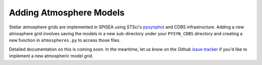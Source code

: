 .. _add_atmo_models:

========================================
Adding Atmosphere Models
========================================
Stellar atmosphere grids are implemented in SPISEA using STSci's `pysynphot <https://pysynphot.readthedocs.io/en/latest/index.html>`_ and CDBS infrastructure.
Adding a new atmosphere grid involves saving the models in a new sub-directory under your ``PYSYN_CDBS`` directory and creating a new function in ``atmospheres.py`` to access those files.

Detailed documentation on this is coming soon. In the meantime, let us know on the  Github `issue tracker
<https://github.com/astropy/SPISEA/issues>`_ if you'd like to
implement a new atmospheric model grid.
